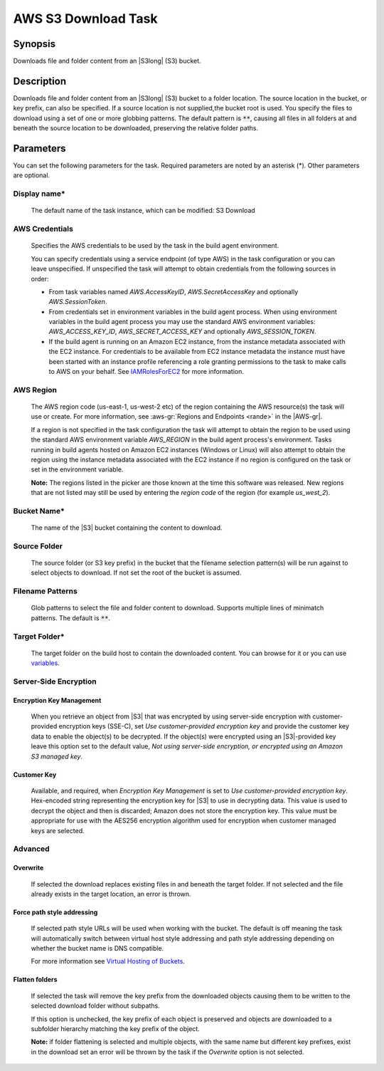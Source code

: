 .. Copyright 2010-2018 Amazon.com, Inc. or its affiliates. All Rights Reserved.

   This work is licensed under a Creative Commons Attribution-NonCommercial-ShareAlike 4.0
   International License (the "License"). You may not use this file except in compliance with the
   License. A copy of the License is located at http://creativecommons.org/licenses/by-nc-sa/4.0/.

   This file is distributed on an "AS IS" BASIS, WITHOUT WARRANTIES OR CONDITIONS OF ANY KIND,
   either express or implied. See the License for the specific language governing permissions and
   limitations under the License.

.. _s3-download:
.. _IAMRolesForEC2: https://docs.aws.amazon.com/IAM/latest/UserGuide/id_roles_use_switch-role-ec2.html

####################
AWS S3 Download Task
####################

.. meta::
   :description: AWS Tools for Visual Studio Team Services (VSTS) Task Reference
   :keywords: extensions, tasks

Synopsis
========

Downloads file and folder content from an |S3long| (S3) bucket.

Description
===========

Downloads file and folder content from an |S3long| (S3) bucket to a folder location.
The source location in the bucket, or key prefix, can also be specified. If a source location
is not supplied,the bucket root is used. You specify the files to download using a set of one
or more globbing patterns. The default pattern is :code:`**`, causing all files in all
folders at and beneath the source location to be downloaded, preserving the relative folder paths.

Parameters
==========

You can set the following parameters for the task. Required parameters are noted by an
asterisk (*). Other parameters are optional.

Display name*
-------------

    The default name of the task instance, which can be modified: S3 Download

AWS Credentials
---------------

    Specifies the AWS credentials to be used by the task in the build agent environment.

    You can specify credentials using a service endpoint (of type AWS) in the task configuration or you can leave unspecified. If
    unspecified the task will attempt to obtain credentials from the following sources in order:

    * From task variables named *AWS.AccessKeyID*, *AWS.SecretAccessKey* and optionally *AWS.SessionToken*.
    * From credentials set in environment variables in the build agent process. When using environment variables in the
      build agent process you may use the standard AWS environment variables: *AWS_ACCESS_KEY_ID*, *AWS_SECRET_ACCESS_KEY* and
      optionally *AWS_SESSION_TOKEN*.
    * If the build agent is running on an Amazon EC2 instance, from the instance metadata associated with the EC2 instance. For
      credentials to be available from EC2 instance metadata the instance must have been started with an instance profile referencing
      a role granting permissions to the task to make calls to AWS on your behalf. See IAMRolesForEC2_ for more information.

AWS Region
----------

    The AWS region code (us-east-1, us-west-2 etc) of the region containing the AWS resource(s) the task will use or create. For more
    information, see :aws-gr:`Regions and Endpoints <rande>` in the |AWS-gr|.

    If a region is not specified in the task configuration the task will attempt to obtain the region to be used using the standard
    AWS environment variable *AWS_REGION* in the build agent process's environment. Tasks running in build agents hosted on Amazon EC2
    instances (Windows or Linux) will also attempt to obtain the region using the instance metadata associated with the EC2 instance
    if no region is configured on the task or set in the environment variable.

    **Note:** The regions listed in the picker are those known at the time this software was released. New regions that are not listed
    may still be used by entering the *region code* of the region (for example *us_west_2*).

Bucket Name*
------------

    The name of the |S3| bucket containing the content to download.

Source Folder
-------------

    The source folder (or S3 key prefix) in the bucket that the filename selection pattern(s) will be run against to select objects to download. If not set the root of the bucket is assumed.

Filename Patterns
-----------------

    Glob patterns to select the file and folder content to download. Supports multiple lines of
    minimatch patterns. The default is :code:`**`.


Target Folder*
--------------

    The target folder on the build host to contain the downloaded content. You can browse for it or you can use
    `variables <https://www.visualstudio.com/en-us/docs/build/define/variables>`_.

Server-Side Encryption
----------------------

Encryption Key Management
~~~~~~~~~~~~~~~~~~~~~~~~~

    When you retrieve an object from |S3| that was encrypted by using server-side encryption with customer-provided encryption keys (SSE-C), set *Use customer-provided encryption key* and provide the customer key data to enable the object(s) to be decrypted. If the object(s) were encrypted using an |S3|-provided key leave this option set to the default value, *Not using server-side encryption, or encrypted using an Amazon S3 managed key*.

Customer Key
~~~~~~~~~~~~

    Available, and required, when *Encryption Key Management* is set to *Use customer-provided encryption key*. Hex-encoded string representing the encryption key for |S3| to use in decrypting data. This value is used to decrypt the object and then is discarded; Amazon does not store the encryption key. This value must be appropriate for use with the AES256 encryption algorithm used for encryption when customer managed keys are selected.

Advanced
--------

Overwrite
~~~~~~~~~

    If selected the download replaces existing files in and beneath the target folder. If not selected and the file already exists in the target location, an error is thrown.

Force path style addressing
~~~~~~~~~~~~~~~~~~~~~~~~~~~

    If selected path style URLs will be used when working with the bucket. The default is off meaning the task will automatically switch between virtual host style addressing and path style addressing depending on whether the bucket name is DNS compatible.

    For more information see `Virtual Hosting of Buckets <http://docs.aws.amazon.com/AmazonS3/latest/dev/VirtualHosting.html>`_.

Flatten folders
~~~~~~~~~~~~~~~

    If selected the task will remove the key prefix from the downloaded objects causing them to be written to the selected download folder without subpaths.

    If this option is unchecked, the key prefix of each object is preserved and objects are downloaded to a subfolder hierarchy matching the key prefix of the object.

    **Note:** if folder flattening is selected and multiple objects, with the same name but different key prefixes, exist in the download set an error will be thrown by the task if the *Overwrite* option is not selected.
